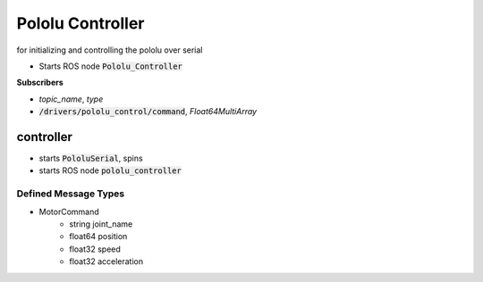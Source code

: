 ==============
Pololu Controller
==============


.. class:: PololuSerial

    for initializing and controlling the pololu over serial


* Starts ROS node :code:`Pololu_Controller`

**Subscribers**

* *topic_name*, *type*
* :code:`/drivers/pololu_control/command`, *Float64MultiArray*

controller
============

* starts :code:`PololuSerial`, spins
* starts ROS node :code:`pololu_controller`



Defined Message Types
----------------------
* MotorCommand
    * string joint_name
    * float64 position
    * float32 speed
    * float32 acceleration



